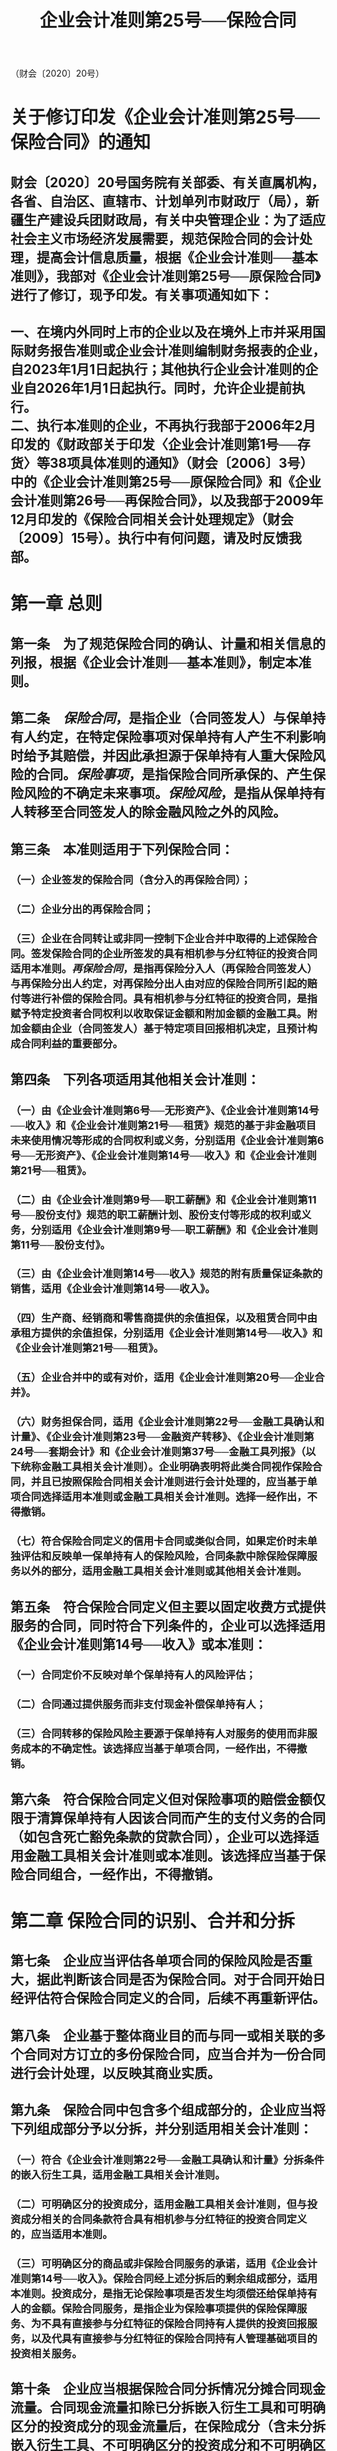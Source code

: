 #+TITLE: 企业会计准则第25号──保险合同

（财会〔2020〕20号）

* 关于修订印发《企业会计准则第25号──保险合同》的通知
:PROPERTIES:
:collapsed: true
:END:
** 财会〔2020〕20号国务院有关部委、有关直属机构，各省、自治区、直辖市、计划单列市财政厅（局），新疆生产建设兵团财政局，有关中央管理企业：为了适应社会主义市场经济发展需要，规范保险合同的会计处理，提高会计信息质量，根据《企业会计准则──基本准则》，我部对《企业会计准则第25号──原保险合同》进行了修订，现予印发。有关事项通知如下：
** 一、在境内外同时上市的企业以及在境外上市并采用国际财务报告准则或企业会计准则编制财务报表的企业，自2023年1月1日起执行；其他执行企业会计准则的企业自2026年1月1日起执行。同时，允许企业提前执行。\\
二、执行本准则的企业，不再执行我部于2006年2月印发的《财政部关于印发〈企业会计准则第1号──存货〉等38项具体准则的通知》（财会〔2006〕3号）中的《企业会计准则第25号──原保险合同》和《企业会计准则第26号──再保险合同》，以及我部于2009年12月印发的《保险合同相关会计处理规定》（财会〔2009〕15号）。执行中有何问题，请及时反馈我部。
* 第一章 总则
:PROPERTIES:
:heading: true
:collapsed: true
:END:
** 第一条　为了规范保险合同的确认、计量和相关信息的列报，根据《企业会计准则──基本准则》，制定本准则。
** 第二条　[[保险合同]]，是指企业（合同签发人）与保单持有人约定，在特定保险事项对保单持有人产生不利影响时给予其赔偿，并因此承担源于保单持有人重大保险风险的合同。[[保险事项]]，是指保险合同所承保的、产生保险风险的不确定未来事项。[[保险风险]]，是指从保单持有人转移至合同签发人的除金融风险之外的风险。
** 第三条　本准则适用于下列保险合同：
*** （一）企业签发的保险合同（含分入的再保险合同）；
*** （二）企业分出的再保险合同；
*** （三）企业在合同转让或非同一控制下企业合并中取得的上述保险合同。签发保险合同的企业所签发的具有相机参与分红特征的投资合同适用本准则。[[再保险合同]]，是指再保险分入人（再保险合同签发人）与再保险分出人约定，对再保险分出人由对应的保险合同所引起的赔付等进行补偿的保险合同。具有相机参与分红特征的投资合同，是指赋予特定投资者合同权利以收取保证金额和附加金额的金融工具。附加金额由企业（合同签发人）基于特定项目回报相机决定，且预计构成合同利益的重要部分。
** 第四条　下列各项适用其他相关会计准则：
*** （一）由《企业会计准则第6号──无形资产》、《企业会计准则第14号──收入》和《企业会计准则第21号──租赁》规范的基于非金融项目未来使用情况等形成的合同权利或义务，分别适用《企业会计准则第6号──无形资产》、《企业会计准则第14号──收入》和《企业会计准则第21号──租赁》。
*** （二）由《企业会计准则第9号──职工薪酬》和《企业会计准则第11号──股份支付》规范的职工薪酬计划、股份支付等形成的权利或义务，分别适用《企业会计准则第9号──职工薪酬》和《企业会计准则第11号──股份支付》。
*** （三）由《企业会计准则第14号──收入》规范的附有质量保证条款的销售，适用《企业会计准则第14号──收入》。
*** （四）生产商、经销商和零售商提供的余值担保，以及租赁合同中由承租方提供的余值担保，分别适用《企业会计准则第14号──收入》和《企业会计准则第21号──租赁》。
*** （五）企业合并中的或有对价，适用《企业会计准则第20号──企业合并》。
*** （六）财务担保合同，适用《企业会计准则第22号──金融工具确认和计量》、《企业会计准则第23号──金融资产转移》、《企业会计准则第24号──套期会计》和《企业会计准则第37号──金融工具列报》（以下统称金融工具相关会计准则）。企业明确表明将此类合同视作保险合同，并且已按照保险合同相关会计准则进行会计处理的，应当基于单项合同选择适用本准则或金融工具相关会计准则。选择一经作出，不得撤销。
*** （七）符合保险合同定义的信用卡合同或类似合同，如果定价时未单独评估和反映单一保单持有人的保险风险，合同条款中除保险保障服务以外的部分，适用金融工具相关会计准则或其他相关会计准则。
** 第五条　符合保险合同定义但主要以固定收费方式提供服务的合同，同时符合下列条件的，企业可以选择适用《企业会计准则第14号──收入》或本准则：
*** （一）合同定价不反映对单个保单持有人的风险评估；
*** （二）合同通过提供服务而非支付现金补偿保单持有人；
*** （三）合同转移的保险风险主要源于保单持有人对服务的使用而非服务成本的不确定性。该选择应当基于单项合同，一经作出，不得撤销。
** 第六条　符合保险合同定义但对保险事项的赔偿金额仅限于清算保单持有人因该合同而产生的支付义务的合同（如包含死亡豁免条款的贷款合同），企业可以选择适用金融工具相关会计准则或本准则。该选择应当基于保险合同组合，一经作出，不得撤销。
* 第二章 保险合同的识别、合并和分拆
:PROPERTIES:
:heading: true
:collapsed: true
:END:
** 第七条　企业应当评估各单项合同的保险风险是否重大，据此判断该合同是否为保险合同。对于合同开始日经评估符合保险合同定义的合同，后续不再重新评估。
** 第八条　企业基于整体商业目的而与同一或相关联的多个合同对方订立的多份保险合同，应当合并为一份合同进行会计处理，以反映其商业实质。
** 第九条　保险合同中包含多个组成部分的，企业应当将下列组成部分予以分拆，并分别适用相关会计准则：
*** （一）符合《企业会计准则第22号──金融工具确认和计量》分拆条件的嵌入衍生工具，适用金融工具相关会计准则。
*** （二）可明确区分的投资成分，适用金融工具相关会计准则，但与投资成分相关的合同条款符合具有相机参与分红特征的投资合同定义的，应当适用本准则。
*** （三）可明确区分的商品或非保险合同服务的承诺，适用《企业会计准则第14号──收入》。保险合同经上述分拆后的剩余组成部分，适用本准则。投资成分，是指无论保险事项是否发生均须偿还给保单持有人的金额。保险合同服务，是指企业为保险事项提供的保险保障服务、为不具有直接参与分红特征的保险合同持有人提供的投资回报服务，以及代具有直接参与分红特征的保险合同持有人管理基础项目的投资相关服务。
** 第十条　企业应当根据保险合同分拆情况分摊合同现金流量。合同现金流量扣除已分拆嵌入衍生工具和可明确区分的投资成分的现金流量后，在保险成分（含未分拆嵌入衍生工具、不可明确区分的投资成分和不可明确区分的商品或非保险合同服务的承诺，下同）和可明确区分的商品或非保险合同服务的承诺之间进行分摊，分摊至保险成分的现金流量适用本准则。
* 第三章 保险合同的分组
:PROPERTIES:
:heading: true
:collapsed: true
:END:
** 第十一条　企业应当将具有相似风险且统一管理的保险合同归为同一保险合同组合。
** 第十二条　企业应当将同一合同组合至少分为下列合同组：
*** （一）初始确认时存在亏损的合同组；
*** （二）初始确认时无显著可能性在未来发生亏损的合同组；
*** （三）该组合中剩余合同组成的合同组。企业不得将签发时间间隔超过一年的合同归入同一合同组。
** 第十三条　企业可以按照获利水平、亏损程度或初始确认后在未来发生亏损的可能性等，对合同组作进一步细分。
** 第十四条　企业应当以合同组合中单项合同为基础，逐项评估其归属的合同组。但有合理可靠的信息表明多项合同属于同一合同组的，企业可以多项合同为基础评估其归属的合同组。
** 第十五条　企业针对不同特征保单持有人设定不同价格或承诺不同利益水平的实际能力因法律法规或监管要求而受到限制，并将因此限制而导致合同组合中的合同被归入不同合同组的，企业可以不考虑相关限制的影响，将这些合同归入同一合同组。
* 第四章 确认
:PROPERTIES:
:heading: true
:collapsed: true
:END:
** 第十六条　企业应当在下列时点中的早时点确认其签发的合同组：
*** （一）责任期开始日；
*** （二）保单持有人首付款到期日，或者未约定首付款到期日时企业实际收到首付款日；
*** （三）发生亏损时。合同组合中的合同符合上述时点要求时，企业应当根据本准则第三章相关规定评估其归属的合同组，后续不再重新评估。[[责任期]]，是指企业向保单持有人提供保险合同服务的期间。
** 第十七条　企业应当将合同组确认前已付或应付的、系统合理分摊至相关合同组的保险获取现金流量，确认为保险获取现金流量资产。[[保险获取现金流量]]，是指因销售、核保和承保已签发或预计签发的合同组而产生的，可直接归属于其对应合同组合的现金流量。
** 第十八条　合同组合中的合同归入其所属合同组时，企业应当终止确认该合同对应的保险获取现金流量资产。
** 第十九条　资产负债表日，如果事实和情况表明保险获取现金流量资产可能存在减值迹象，企业应当估计其可收回金额。保险获取现金流量资产的可收回金额低于其账面价值的，企业应当计提资产减值准备，确认减值损失，计入当期损益。*导致以前期间减值因素已经消失的，应当转回原已计提的资产减值准备，计入当期损益。*
* 第五章 计量
:PROPERTIES:
:heading: true
:END:
** 第一节 一般规定
:PROPERTIES:
:heading: true
:END:
*** 第二十条　企业应当以合同组作为计量单元。企业应当在合同组初始确认时按照履约现金流量与合同服务边际之和对保险合同负债进行初始计量。[[合同服务边际]]，是指企业因在未来提供保险合同服务而将于未来确认的未赚利润。本准则第六章对分出的再保险合同组确认和计量另有规定的，从其规定。
*** 第二十一条　[[履约现金流量]]包括下列各项：
**** （一）与履行保险合同直接相关的未来现金流量的估计；
**** （二）货币时间价值及金融风险调整；
**** （三）非金融风险调整。[[非金融风险调整]]，是指企业在履行保险合同时，因承担非金融风险导致的未来现金流量在金额和时间方面的不确定性而要求得到的补偿。履约现金流量的估计不考虑企业自身的不履约风险。
*** 第二十二条　企业可以在高于合同组或合同组合的汇总层面估计履约现金流量，并采用系统合理的方法分摊至合同组。
*** 第二十三条　未来现金流量的估计应当符合下列要求：
**** （一）未来现金流量估计值为无偏的概率加权平均值；
**** （二）有关市场变量的估计应当与可观察市场数据一致；
**** （三）以当前可获得的信息为基础，反映计量时存在的情况和假设；
**** （四）与货币时间价值及金融风险调整分别估计，估计技术适合合并估计的除外。
*** 第二十四条　企业估计未来现金流量时应当考虑合同组内各单项合同边界内的现金流量，不得将合同边界外的未来现金流量用于合同组的计量。企业有权要求保单持有人支付保费或者有实质性义务向保单持有人提供保险合同服务的，该权利或义务所产生的现金流量在保险合同边界内。存在下列情形之一的，表明企业无实质性义务向保单持有人提供保险合同服务：
**** （一）企业有实际能力重新评估该保单持有人的风险，并据此可重新设定价格或承诺利益水平以充分反映该风险。
**** （二）企业有实际能力重新评估该合同所属合同组合的风险，并据此可重新设定价格或承诺利益水平以充分反映该风险，且重新评估日前对应保费在定价时未考虑重新评估日后的风险。
*** 第二十五条　企业应当采用适当的折现率对履约现金流量进行货币时间价值及金融风险调整，以反映货币时间价值及未包含在未来现金流量估计中的有关金融风险。适当的折现率应当同时符合下列要求：
**** （一）反映货币时间价值、保险合同现金流量特征以及流动性特征；
**** （二）基于与保险合同具有一致现金流量特征的金融工具当前可观察市场数据确定，且不考虑与保险合同现金流量无关但影响可观察市场数据的其他因素。
*** 第二十六条　企业在估计履约现金流量时应当考虑非金融风险调整，以反映非金融风险对履约现金流量的影响。企业应当单独估计非金融风险调整，不得在未来现金流量和折现率的估计中隐含非金融风险调整。
*** 第二十七条　企业应当在合同组初始确认时计算下列各项之和：
**** （一）履约现金流量；
**** （二）在该日终止确认保险获取现金流量资产以及其他相关资产或负债对应的现金流量；
**** （三）合同组内合同在该日产生的现金流量。
**** *上述各项之和反映为现金净流入的，企业应当将其确认为合同服务边际；反映为现金净流出的，企业应当将其作为首日亏损计入当期损益。*
*** 第二十八条　企业应当在资产负债表日按照未到期责任负债与已发生赔款负债之和对保险合同负债进行后续计量。[[未到期责任负债]]包括资产负债表日分摊至保险合同组的、与未到期责任有关的履约现金流量和当日该合同组的合同服务边际。[[已发生赔款负债]]包括资产负债表日分摊至保险合同组的、与已发生赔案及其他相关费用有关的履约现金流量。
*** 第二十九条　对于不具有直接参与分红特征的保险合同组，资产负债表日合同组的合同服务边际账面价值应当以期初账面价值为基础，经下列各项调整后予以确定：
**** （一）当期归入该合同组的合同对合同服务边际的影响金额；
**** （二）合同服务边际在当期计提的利息，计息利率为该合同组内合同确认时、不随基础项目回报变动的现金流量所适用的加权平均利率；
**** （三）与未来服务相关的履约现金流量的变动金额，但履约现金流量增加额超过合同服务边际账面价值所导致的亏损部分，以及履约现金流量减少额抵销的未到期责任负债的亏损部分除外；
**** （四）合同服务边际在当期产生的汇兑差额；
**** （五）合同服务边际在当期的摊销金额。
*** 第三十条　企业应当按照提供保险合同服务的模式，合理确定合同组在责任期内各个期间的责任单元，并据此对根据本准则第二十九条（一）至（四）调整后的合同服务边际账面价值进行摊销，计入当期及以后期间保险服务收入。
*** 第三十一条　企业因当期提供保险合同服务导致未到期责任负债账面价值的减少额，应当确认为保险服务收入；因当期发生赔案及其他相关费用导致已发生赔款负债账面价值的增加额，以及与之相关的履约现金流量的后续变动额，应当确认为保险服务费用。企业在确认保险服务收入和保险服务费用时，不得包含保险合同中的投资成分。
*** 第三十二条　企业应当将合同组内的保险获取现金流量，随时间流逝进行系统摊销，计入责任期内各个期间的保险服务费用，同时确认为保险服务收入，以反映该类现金流量所对应的保费的收回。
*** 第三十三条　企业应当将货币时间价值及金融风险的影响导致的未到期责任负债和已发生赔款负债账面价值变动额，作为保险合同金融变动额。企业可以选择将货币时间价值及金融风险的影响导致的非金融风险调整变动额不作为保险合同金融变动额。
*** 第三十四条　企业应当考虑持有的相关资产及其会计处理，在合同组合层面对保险合同金融变动额的会计处理做出下列会计政策选择：
**** （一）将保险合同金融变动额全额计入当期保险财务损益。
**** （二）将保险合同金融变动额分解计入当期保险财务损益和其他综合收益。选择该会计政策的，企业应当在合同组剩余期限内，采用系统合理的方法确定计入各个期间保险财务损益的金额，其与保险合同金融变动额的差额计入其他综合收益。[[保险财务损益]]，是指计入当期及以后期间损益的保险合同金融变动额。保险财务损益包括企业签发的保险合同的承保财务损益和分出的再保险合同的分出再保险财务损益。
*** 第三十五条　企业应当将非金融风险调整账面价值变动中除保险合同金融变动额以外的金额计入当期及以后期间损益。
*** 第三十六条　对于本准则适用范围内的具有相机参与分红特征的投资合同，企业应当按照本准则有关保险合同的规定进行会计处理，但下列各项特殊规定除外：
**** （一）初始确认的时点为企业成为合同一方的日期。
**** （二）企业有支付现金的实质性义务的，该义务所产生的现金流量在合同边界内。企业有实际能力对其支付现金的承诺进行重新定价以充分反映其承诺支付现金的金额及相关风险的，表明企业无支付现金的实质性义务。
**** （三）企业应当按照投资服务的提供模式，在合同组期限内采用系统合理的方法对合同服务边际进行摊销，计入当期及以后期间损益。
*** 第三十七条　对于中期财务报表中根据本准则作出的相关会计估计处理结果，企业应当就是否在本年度以后中期财务报表和年度财务报表中进行调整做出会计政策选择，并一致应用于本准则适用范围内的合同组。
*** 第三十八条　企业对产生外币现金流量的合同组进行计量时，应当将保险合同负债视为货币性项目，根据《企业会计准则第19号──外币折算》有关规定处理。资产负债表日，产生外币现金流量的合同组的汇兑差额应当计入当期损益。企业根据本准则第三十四条规定选择将保险合同金融变动额分解计入当期保险财务损益和其他综合收益的，与计入其他综合收益的金额相关的汇兑差额，应当计入其他综合收益。
** 第二节 具有直接参与分红特征的保险合同组计量的特殊规定
:PROPERTIES:
:heading: true
:collapsed: true
:END:
*** 第三十九条　企业应当在合同开始日评估一项合同是否为具有直接参与分红特征的保险合同，后续不再重新评估。
*** 第四十条　具有直接参与分红特征的保险合同，是指在合同开始日同时符合下列条件的保险合同：

（一）合同条款规定保单持有人参与分享清晰可辨认的基础项目；

（二）企业预计将基础项目公允价值变动回报中的相当大部分支付给保单持有人；

（三）预计应付保单持有人金额变动中的相当大部分将随基础项目公允价值的变动而变动。
*** 第四十一条　企业应当按照基础项目公允价值扣除浮动收费的差额，估计具有直接参与分红特征的保险合同组的履约现金流量。浮动收费，是指企业因代保单持有人管理基础项目并提供投资相关服务而取得的对价，等于基础项目公允价值中企业享有份额减去不随基础项目回报变动的履约现金流量。
*** 第四十二条　对于具有直接参与分红特征的保险合同组，资产负债表日合同组的合同服务边际账面价值应当以期初账面价值为基础，经下列调整后予以确定：

（一）当期归入该合同组的合同对合同服务边际的影响金额。

（二）基础项目公允价值中企业享有份额的变动金额，但以下情形除外：1．企业使用衍生工具或分出再保险合同管理与该金额变动相关金融风险时，对符合本准则规定条件的，可以选择将该金额变动中由货币时间价值及金融风险的影响导致的部分计入当期保险财务损益。但企业将分出再保险合同的保险合同金融变动额分解计入当期保险财务损益和其他综合收益的，该金额变动中的相应部分也应予以分解。2．基础项目公允价值中企业享有份额的减少额超过合同服务边际账面价值所导致的亏损部分。3．基础项目公允价值中企业享有份额的增加额抵销的未到期责任负债的亏损部分。

（三）与未来服务相关且不随基础项目回报变动的履约现金流量的变动金额，但以下情形除外：1．企业使用衍生工具、分出再保险合同或以公允价值计量且其变动计入当期损益的非衍生金融工具管理与该履约现金流量变动相关金融风险时，对符合本准则规定条件的，可以选择将该履约现金流量变动中由货币时间价值及金融风险的影响导致的部分计入当期保险财务损益。但企业将分出再保险合同的保险合同金融变动额分解计入当期保险财务损益和其他综合收益的，该履约现金流量变动中的相应部分也应予以分解。2．该履约现金流量的增加额超过合同服务边际账面价值所导致的亏损部分。3．该履约现金流量的减少额抵销的未到期责任负债的亏损部分。

（四）合同服务边际在当期产生的汇兑差额。

（五）合同服务边际在当期的摊销金额。企业应当按照提供保险合同服务的模式，合理确定合同组在责任期内各个期间的责任单元，并据此对根据本条（一）至（四）调整后的合同服务边际账面价值进行摊销，计入当期及以后期间保险服务收入。企业可以对本条（二）和（三）中的变动金额进行合并调整。
*** 第四十三条　企业采用风险管理措施对具有直接参与分红特征的保险合同产生的金融风险予以缓释时，同时符合下列条件的，对于本准则第四十二条（二）和（三）相关金额变动中由货币时间价值及金融风险的影响导致的部分，可以选择不调整合同服务边际：

（一）企业制定了关于风险管理目标和策略的书面文件；

（二）保险合同与用于风险管理的衍生工具、分出再保险合同或以公允价值计量且其变动计入当期损益的非衍生金融工具之间存在经济抵销关系；

（三）经济抵销关系产生的价值变动中，信用风险的影响不占主导地位。企业不再符合上述条件时，应当自不符合之日起，将本准则第四十二条（二）和

（三）相关金额变动中由货币时间价值及金融风险的影响导致的部分调整合同服务边际，之前已经计入保险财务损益的金额不予调整。
*** 第四十四条　对于企业不持有基础项目的具有直接参与分红特征的保险合同组，企业应当根据本准则第三十四条规定，对保险合同金额变动额进行会计处理。对于企业持有基础项目的具有直接参与分红特征的保险合同组，企业根据本准则第三十四条规定，选择将保险合同金融变动额分解计入当期保险财务损益和其他综合收益的，计入当期保险财务损益的金额应当等于其持有的基础项目按照相关会计准则规定计入当期损益的金额。本准则第四十二条对保险合同金融变动额的会计处理另有规定的，从其规定。
*** 第四十五条　分入和分出的再保险合同不适用本节规定。
** 第三节 亏损保险合同组计量的特殊规定
:PROPERTIES:
:heading: true
:collapsed: true
:END:
*** 第四十六条　合同组在初始确认时发生首日亏损的，或合同组合中的合同归入其所属亏损合同组而新增亏损的，企业应当确认亏损并计入当期保险服务费用，同时将该亏损部分增加未到期责任负债账面价值。初始确认时，亏损合同组的保险合同负债账面价值等于其履约现金流量。
*** 第四十七条　发生下列情形之一导致合同组在后续计量时发生亏损的，企业应当确认亏损并计入当期保险服务费用，同时将该亏损部分增加未到期责任负债账面价值：

（一）因与未来服务相关的未来现金流量或非金融风险调整的估计发生变更，导致履约现金流量增加额超过合同服务边际账面价值。

（二）对于具有直接参与分红特征的保险合同组，其基础项目公允价值中企业享有份额的减少额超过合同服务边际账面价值。
*** 第四十八条　企业在确认合同组的亏损后，应当将未到期责任负债账面价值的下列变动额，采用系统合理的方法分摊至未到期责任负债中的亏损部分和其他部分：

（一）因发生保险服务费用而减少的未来现金流量的现值；

（二）因相关风险释放而计入当期损益的非金融风险调整的变动金额；

（三）保险合同金融变动额。分摊至亏损部分的金额不得计入当期保险服务收入。
*** 第四十九条　企业在确认合同组的亏损后，应当按照下列规定进行后续计量：

（一）将因与未来服务相关的未来现金流量或非金融风险调整的估计变更所导致的履约现金流量增加额，以及具有直接参与分红特征的保险合同组的基础项目公允价值中企业享有份额的减少额，确认为新增亏损并计入当期保险服务费用，同时将该亏损部分增加未到期责任负债账面价值。

（二）将因与未来服务相关的未来现金流量或非金融风险调整的估计变更所导致的履约现金流量减少额，以及具有直接参与分红特征的保险合同组的基础项目公允价值中企业享有份额的增加额，减少未到期责任负债的亏损部分，冲减当期保险服务费用；超出亏损部分的金额，确认为合同服务边际。
** 第四节 保险合同组计量的简化处理规定
:PROPERTIES:
:heading: true
:collapsed: true
:END:
*** 第五十条　符合下列条件之一的，企业可以采用保费分配法简化合同组的计量：

（一）企业能够合理预计采用本节简化处理规定与根据本准则前述章节规定计量合同组未到期责任负债的结果无重大差异。企业预计履约现金流量在赔案发生前将发生重大变化的，表明该合同组不符合本条件。

（二）该合同组内各项合同的责任期不超过一年。
*** 第五十一条　企业对其签发的保险合同采用保费分配法时，应当假设初始确认时该合同所属合同组合内不存在亏损合同，该假设与相关事实和情况不符的除外。
*** 第五十二条　企业采用保费分配法时，合同组内各项合同初始确认时的责任期均不超过一年的，可以选择在保险获取现金流量发生时将其确认为费用，计入当期损益。
*** 第五十三条　企业采用保费分配法计量合同组时，初始确认时未到期责任负债账面价值等于已收保费减去初始确认时发生的保险获取现金流量（根据本准则第五十二条规定选择在发生时计入当期损益的除外），减去（或加上）在合同组初始确认时终止确认的保险获取现金流量资产以及其他相关资产或负债的金额。资产负债表日未到期责任负债账面价值等于期初账面价值加上当期已收保费，减去当期发生的保险获取现金流量（根据本准则第五十二条规定选择在发生时计入当期损益的除外），加上当期确认为保险服务费用的保险获取现金流量摊销金额和针对融资成分的调整金额，减去因当期提供保险合同服务而确认为保险服务收入的金额和当期已付或转入已发生赔款负债中的投资成分。
*** 第五十四条　合同组内的合同中存在重大融资成分的，企业应当按照合同组初始确认时确定的折现率，对未到期责任负债账面价值进行调整，以反映货币时间价值及金融风险的影响。合同组初始确认时，如果企业预计提供保险合同服务每一部分服务的时点与相关保费到期日之间的间隔不超过一年，可以不考虑合同中存在的重大融资成分。
*** 第五十五条　相关事实和情况表明合同组在责任期内存在亏损时，企业应当将该日与未到期责任相关的履约现金流量超过按照本准则第五十三条确定的未到期责任负债账面价值的金额，计入当期保险服务费用，同时增加未到期责任负债账面价值。
*** 第五十六条　企业应当根据与已发生赔案及其他相关费用有关的履约现金流量计量已发生赔款负债。相关履约现金流量预计在赔案发生后一年内支付或收取的，企业可以不考虑货币时间价值及金融风险的影响，且一致应用于本准则第五十五条规定的相关履约现金流量的计算。
*** 第五十七条　企业应当将已收和预计收取的保费，在扣除投资成分并根据本准则第五十四条规定对重大融资成分进行调整后，分摊至当期的金额确认为保险服务收入。企业应当随时间流逝在责任期内分摊经调整的已收和预计收取的保费；保险合同的风险在责任期内不随时间流逝为主释放的，应当以保险服务费用预计发生时间为基础进行分摊。
* 第六章 分出的再保险合同组的确认和计量
:PROPERTIES:
:heading: true
:collapsed: true
:END:
** 第五十八条　企业对分出的再保险合同组进行确认和计量，除本章另有规定外，应当按照本准则有关保险合同的其他相关规定进行处理，但本准则第五章关于亏损合同组计量的相关规定不适用于分出的再保险合同组。
** 第五十九条　企业应当将同一分出的再保险合同组合至少分为下列合同组：

（一）初始确认时存在净利得的合同组；

（二）初始确认时无显著可能性在未来产生净利得的合同组；

（三）该组合中剩余合同组成的合同组。企业可以按照净成本或净利得水平以及初始确认后在未来产生净利得的可能性等，对分出的再保险合同组作进一步细分。企业不得将分出时间间隔超过一年的合同归入同一分出的再保险合同组。
** 第六十条　企业应当在下列时点中的早时点确认其分出的再保险合同组：

（一）分出的再保险合同组责任期开始日；

（二）分出的再保险合同组所对应的保险合同组确认为亏损合同组时。
** 第六十一条　分出的再保险合同组分出成比例责任的，企业应当在下列时点中的早时点确认该合同组：

（一）分出的再保险合同组责任期开始日和任一对应的保险合同初始确认时点中较晚的时点；

（二）分出的再保险合同组所对应的保险合同组确认为亏损合同组时。
** 第六十二条　企业在初始确认其分出的再保险合同组时，应当按照履约现金流量与合同服务边际之和对分出再保险合同资产进行初始计量。分出再保险合同组的合同服务边际，是指企业为在未来获得再保险分入人提供的保险合同服务而产生的净成本或净利得。
** 第六十三条　企业在估计分出的再保险合同组的未来现金流量现值时，采用的相关假设应当与计量所对应的保险合同组保持一致，并考虑再保险分入人的不履约风险。
** 第六十四条　企业应当根据分出的再保险合同组转移给再保险分入人的风险，估计非金融风险调整。
** 第六十五条　企业应当在分出的再保险合同组初始确认时计算下列各项之和：

（一） 履约现金流量；

（二） 在该日终止确认的相关资产或负债对应的现金流量；

（三） 分出再保险合同组内合同在该日产生的现金流量；

（四）\\

  分保摊回未到期责任资产亏损摊回部分的金额。企业应当将上述各项之和所反映的净成本或净利得，确认为合同服务边际。净成本与分出前发生的事项相关的，企业应当将其确认为费用并计入当期损益。
** 第六十六条　企业应当在资产负债表日按照分保摊回未到期责任资产与分保摊回已发生赔款资产之和对分出再保险合同资产进行后续计量。分保摊回未到期责任资产包括资产负债表日分摊至分出的再保险合同组的、与未到期责任有关的履约现金流量和当日该合同组的合同服务边际。分保摊回已发生赔款资产包括资产负债表日分摊至分出的再保险合同组的、与已发生赔款及其他相关费用的摊回有关的履约现金流量。
** 第六十七条　对于订立时点不晚于对应的保险合同确认时点的分出的再保险合同，企业在初始确认对应的亏损合同组或者将对应的亏损保险合同归入合同组而确认亏损时，应当根据下列两项的乘积确定分出再保险合同组分保摊回未到期责任资产亏损摊回部分的金额：

（一）对应的保险合同确认的亏损；

（二）预计从分出再保险合同组摊回的对应的保险合同赔付的比例。企业应当按照上述亏损摊回部分的金额调整分出再保险合同组的合同服务边际，同时确认为摊回保险服务费用，计入当期损益。企业在对分出的再保险合同组进行后续计量时，应当调整亏损摊回部分的金额以反映对应的保险合同亏损部分的变化，调整后的亏损摊回部分的金额不应超过企业预计从分出再保险合同组摊回的对应的保险合同亏损部分的相应金额。
** 第六十八条　资产负债表日分出的再保险合同组的合同服务边际账面价值应当以期初账面价值为基础，经下列各项调整后予以确定：

（一）当期归入该合同组的合同对合同服务边际的影响金额；

（二）合同服务边际在当期计提的利息，计息利率为该合同组内合同确认时、不随基础项目回报变动的现金流量所适用的加权平均利率；

（三）根据本准则第六十七条第一款计算的分保摊回未到期责任资产亏损摊回部分的金额，以及与分出再保险合同组的履约现金流量变动无关的分保摊回未到期责任资产亏损摊回部分的转回；

（四）与未来服务相关的履约现金流量的变动金额，但分摊至对应的保险合同组且不调整其合同服务边际的履约现金流量变动而导致的变动，以及对应的保险合同组采用保费分配法计量时因确认或转回亏损而导致的变动除外；

（五）合同服务边际在当期产生的汇兑差额；

（六）合同服务边际在当期的摊销金额。企业应当按照取得保险合同服务的模式，合理确定分出再保险合同组在责任期内各个期间的责任单元，并据此对根据本条（一）至（五）调整后的合同服务边际账面价值进行摊销，计入当期及以后期间损益。
** 第六十九条　再保险分入人不履约风险导致的履约现金流量变动金额与未来服务无关，企业不应当因此调整分出再保险合同组的合同服务边际。
** 第七十条　企业因当期取得再保险分入人提供的保险合同服务而导致分保摊回未到期责任资产账面价值的减少额，应当确认为分出保费的分摊；因当期发生赔款及其他相关费用的摊回导致分保摊回已发生赔款资产账面价值的增加额，以及与之相关的履约现金流量的后续变动额，应当确认为摊回保险服务费用。企业应当将预计从再保险分入人收到的不取决于对应的保险合同赔付的金额，作为分出保费的分摊的减项。企业在确认分出保费的分摊和摊回保险服务费用时，不得包含分出再保险合同中的投资成分。
** 第七十一条　符合下列条件之一的，企业可以采用保费分配法简化分出的再保险合同组的计量：

（一）企业能够合理预计采用保费分配法与不采用保费分配法计量分出再保险合同组的结果无重大差异。企业预计履约现金流量在赔案发生前将发生重大变化的，表明该合同组不符合本条件。

（二）该分出的再保险合同组内各项合同的责任期不超过一年。
** 第七十二条　企业采用保费分配法计量分出的再保险合同组时，根据本准则第六十七条第一款计算的亏损摊回部分的金额应当调整分出再保险合同组的分保摊回未到期责任资产账面价值，同时确认为摊回保险服务费用，计入当期损益。
* 第七章 合同转让或非同一控制下企业合并中取得的保险合同的确认和计量
:PROPERTIES:
:heading: true
:collapsed: true
:END:
** 第七十三条　企业对合同转让或非同一控制下企业合并中取得的保险合同进行确认和计量，除本章另有规定外，应当适用本准则其他相关规定。
** 第七十四条　企业在合同转让或非同一控制下企业合并中取得的保险合同，应当视为在转让日（或购买日）订立该合同，并根据本准则相关规定将该合同归入其所属合同组。
** 第七十五条　企业在合同转让或非同一控制下企业合并中为取得保险合同而收到或支付的对价，应当视为收取或支付的保费。
** 第七十六条　企业在合同转让或非同一控制下企业合并中取得保险合同的会计处理适用《企业会计准则第20号──企业合并》等其他会计准则的，应当根据相关会计准则进行处理。
* 第八章 保险合同的修改和终止确认
:PROPERTIES:
:heading: true
:collapsed: true
:END:
** 第七十七条　保险合同条款的修改符合下列条件之一的，企业应当终止确认原合同，并按照修改后的合同条款确认一项新合同：

（一）假设修改后的合同条款自合同开始日适用，出现下列情形之一的：1．修改后的合同不属于本准则的适用范围。2．修改后的合同应当予以分拆且分拆后适用本准则的组成部分发生变化。3．修改后的合同的合同边界发生实质性变化。4．修改后的合同归属于不同的合同组。

（二）原合同与修改后的合同仅有其一符合具有直接参与分红特征的保险合同的定义。

（三）原合同采用保费分配法，修改后的合同不符合采用保费分配法的条件。保险合同条款的修改不符合上述条件的，企业应当将合同条款修改导致的现金流量变动作为履约现金流量的估计变更进行处理。
** 第七十八条　保险合同约定的义务因履行、取消或到期而解除的，企业应当终止确认保险合同。
** 第七十九条　企业终止确认一项保险合同，应当按照下列规定进行处理：

（一）调整该保险合同所属合同组的履约现金流量，扣除与终止确认的权利义务相关的未来现金流量现值和非金融风险调整。

（二）调整合同组的合同服务边际。

（三）调整合同组在当期及以后期间的责任单元。
** 第八十条　企业修改原合同并确认新合同时，应当按照下列两项的差额调整原合同所属合同组的合同服务边际：

（一）因终止确认原合同所导致的合同组履约现金流量变动金额；

（二）修改日订立与新合同条款相同的合同预计将收取的保费减去因修改原合同而收取的额外保费后的保费净额。企业在计量新合同所属合同组时，应当假设于修改日收到本条（二）中的保费净额。
** 第八十一条　企业因合同转让而终止确认一项保险合同的，应当按照因终止确认该合同所导致的合同组履约现金流量变动金额与受让方收取的保费之间的差额，调整该合同所属合同组的合同服务边际。
** 第八十二条　企业因合同修改或转让而终止确认一项保险合同时，应当将与该合同相关的、由于会计政策选择而在以前期间确认为其他综合收益的余额转入当期损益；但对于企业持有基础项目的具有直接参与分红特征的保险合同，企业不得仅因终止确认该保险合同而进行上述会计处理。
* 第九章 列报
:PROPERTIES:
:heading: true
:collapsed: true
:END:
** 第一节 资产负债表和利润表相关项目的列示及披露
** 第八十三条　企业应当根据自身实际情况，合理确定列报保险合同的详细程度，避免列报大量不重要信息或不恰当汇总实质性不同信息。企业可以按照合同类型、地理区域或报告分部等对保险合同的信息披露进行恰当汇总。
** 第八十四条　企业应当在资产负债表中分别列示与保险合同有关的下列项目：

（一）保险合同资产；

（二）保险合同负债；

（三）分出再保险合同资产；

（四）分出再保险合同负债。企业签发的保险合同组合账面价值为借方余额的，列示为保险合同资产；分出的再保险合同组合账面价值为贷方余额的，列示为分出再保险合同负债。保险获取现金流量资产于资产负债表日的账面价值应当计入保险合同组合账面价值。
** 第八十五条　企业应当在利润表中分别列示与保险合同有关的下列项目：

（一）保险服务收入；

（二）保险服务费用；

（三）分出保费的分摊；

（四）摊回保险服务费用；

（五）承保财务损益；

（六）分出再保险财务损益。
** 第八十六条　企业应当在附注中分别就签发的保险合同和分出的再保险合同，单独披露未到期责任负债（或分保摊回未到期责任资产）和已发生赔款负债（或分保摊回已发生赔款资产）余额调节表，以反映与保险合同账面价值变动有关的下列信息：

（一）保险合同负债和保险合同资产（或分出再保险合同资产和分出再保险合同负债）的期初和期末余额及净额，及净额调节情况；

（二）未到期责任负债（或分保摊回未到期责任资产）当期变动情况，亏损部分

（或亏损摊回部分）应单独披露；

（三）已发生赔款负债（或分保摊回已发生赔款资产）当期变动情况，采用保费分配法的保险合同应分别披露未来现金流量现值和非金融风险调整；

（四）当期保险服务收入；

（五）当期保险服务费用，包括当期发生赔款及其他相关费用、保险获取现金流量的摊销、亏损部分的确认及转回和已发生赔款负债相关履约现金流量变动；

（六）当期分出保费的分摊；

（七）当期摊回保险服务费用，包括摊回当期发生赔款及其他相关费用、亏损摊回部分的确认及转回和分保摊回已发生赔款资产相关履约现金流量变动；

（八）不计入当期损益的投资成分，保费返还可以在此项合并披露；

（九）与当期服务无关但影响保险合同账面价值的金额，包括当期现金流量、再保险分入人不履约风险变动额、保险合同金融变动额、其他与保险合同账面价值变动有关的金额。当期现金流量应分别披露收到保费（或支付分出保费）、支付保险获取现金流量、支付赔款及其他相关费用（或收到摊回赔款及其他相关费用）。
** 第八十七条　对于未采用保费分配法的保险合同，企业应当在附注中分别就签发的保险合同和分出的再保险合同，单独披露履约现金流量和合同服务边际余额调节表，以反映与保险合同账面价值变动有关的下列信息：

（一）保险合同负债和保险合同资产（或分出再保险合同资产和分出再保险合同负债）的期初和期末余额及净额，及净额调节情况；

（二）未来现金流量现值当期变动情况；

（三）非金融风险调整当期变动情况；

（四）合同服务边际当期变动情况；

（五）与当期服务相关的变动情况，包括合同服务边际的摊销、非金融风险调整的变动、当期经验调整；

（六）与未来服务相关的变动情况，包括当期初始确认的保险合同影响金额、调整合同服务边际的估计变更、不调整合同服务边际的估计变更；

（七）与过去服务相关的变动情况，包括已发生赔款负债（或分保摊回已发生赔款资产）相关履约现金流量变动；

（八）与当期服务无关但影响保险合同账面价值的金额，包括当期现金流量、再保险分入人不履约风险变动额、保险合同金融变动额、其他与保险合同账面价值变动有关的金额。当期现金流量应分别披露收到保费（或支付分出保费）、支付保险获取现金流量、支付赔款及其他相关费用（或收到摊回赔款及其他相关费用）。
** 第八十八条　企业应当在附注中披露关于保险获取现金流量资产的下列定量信息：

（一）保险获取现金流量资产的期初和期末余额及其调节情况；

（二）保险获取现金流量资产减值准备当期计提和当期转回情况；

（三）期末保险获取现金流量资产预计在未来按适当的时间段终止确认的相关信息。
** 第八十九条　对于未采用保费分配法的保险合同，企业应当在附注中分别就签发的保险合同和分出的再保险合同，披露当期初始确认的保险合同对资产负债表影响的下列信息：

（一）未来现金流出现值，保险获取现金流量的金额应单独披露；

（二）未来现金流入现值；

（三）非金融风险调整；

（四）合同服务边际。对于当期初始确认的亏损合同组以及在合同转让或非同一控制下企业合并中取得的保险合同，企业应当分别披露其对资产负债表影响的上述信息。
** 第九十条　对于未采用保费分配法的签发的保险合同，企业应当在附注中披露与本期确认保险服务收入相关的下列定量信息：

（一）与未到期责任负债变动相关的保险服务收入，分别披露期初预计当期发生的保险服务费用、非金融风险调整的变动、合同服务边际的摊销、其他金额（如与当期服务或过去服务相关的保费经验调整）；

（二）保险获取现金流量的摊销。
** 第九十一条　对于未采用保费分配法的保险合同，企业应当在附注中分别就签发的保险合同和分出的再保险合同，披露期末合同服务边际在剩余期限内按适当的时间段摊销计入利润表的定量信息。
** 第九十二条　企业应当披露当期保险合同金融变动额的定量信息及其解释性说明，包括对保险合同金融变动额与相关资产投资回报关系的说明。
** 第九十三条　企业应当披露与具有直接参与分红特征的保险合同相关的下列信息：

（一）基础项目及其公允价值；

（二）根据本准则第四十二条和第四十三条规定，将货币时间价值及金融风险的影响金额计入当期保险财务损益或其他综合收益对当期合同服务边际的影响。
** 第九十四条　对于具有直接参与分红特征的保险合同组，企业选择将保险合同金融变动额分解计入当期保险财务损益和其他综合收益的，根据本准则第四十四条规定，因是否持有基础项目的情况发生变动导致计入当期保险财务损益的计量方法发生变更的，应当披露变更原因和对财务报表项目的影响金额，以及相关合同组在变更日的账面价值。
** 第二节 与保险合同计量相关的披露
** 第九十五条　企业应当披露与保险合同计量所采用的方法、输入值和假设等相关的下列信息：

（一）保险合同计量所采用的方法以及估计相关输入值的程序。企业应当披露相关输入值的定量信息，不切实可行的除外。

（二）本条（一）中所述方法和程序的变更及其原因，以及受影响的合同类型。

（三）与保险合同计量有关的下列信息：1．对于不具有直接参与分红特征的保险合同，区分相机抉择与其他因素导致未来现金流量估计变更的方法；2．确定非金融风险调整的计量方法及计量结果所对应的置信水平，以及非金融风险调整变动额根据本准则第三十三条在利润表中的列示方法；3．确定折现率的方法，以及用于不随基础项目回报变动的现金流量折现的收益率曲线

（或收益率曲线范围）；4．确定投资成分的方法；5．确定责任单元组成部分及相对权重的方法。
** 第九十六条　企业选择将保险合同金融变动额分解计入当期保险财务损益和其他综合收益的，应当披露确定保险财务损益金额的方法及其说明。
** 第九十七条　对于采用保费分配法计量的保险合同组，企业应当披露下列信息：

（一）合同组适用保费分配法的判断依据；

（二）未到期责任负债（或分保摊回未到期责任资产）和已发生赔款负债（或分保摊回已发生赔款资产）的计量是否反映货币时间价值及金融风险的影响；

（三）是否在保险获取现金流量发生时将其确认为费用。
** 第三节 与风险相关的披露
** 第九十八条　企业应当披露与保险合同产生的保险风险和金融风险等相关的定性和定量信息。金融风险包括市场风险、信用风险、流动性风险等。
** 第九十九条　对于保险合同产生的各类风险，企业应当按类别披露下列信息：

（一）风险敞口及其形成原因，以及在本期发生的变化。

（二）风险管理的目标、政策和程序以及计量风险的方法及其在本期发生的变化。

（三）期末风险敞口的汇总数据。该数据应当以向内部关键管理人员提供的相关信息为基础。期末风险敞口不能反映企业本期风险敞口变动情况的，企业应当进一步提供相关信息。

（四）风险集中度信息，包括企业确定风险集中度的说明和参考因素（如保险事项类型、行业特征、地理区域、货币种类等）。
** 第一百条　企业应当披露相关监管要求（如低资本要求、保证利率等）对本准则适用范围内的合同的影响。保险合同分组时应用本准则第十五条规定的，企业应当披露这一事实。
** 第一百零一条　企业应当对保险风险和市场风险进行敏感性分析并披露下列信息：

（一）资产负债表日保险风险变量和各类市场风险变量发生合理、可能的变动时，将对企业损益和所有者权益产生的影响。对于保险风险，敏感性分析应当反映对企业签发的保险合同及其经分出的再保险合同进行风险缓释后的影响。对于各类市场风险，敏感性分析应当反映保险合同所产生的风险变量与企业持有的金融资产所产生的风险变量之间的关联性。

（二）本期进行敏感性分析所使用的方法和假设，以及在本期发生的变化及其原因。
** 第一百零二条　企业为管理保险合同所产生的风险，采用不同于本准则第一百零一条中所述方法进行敏感性分析的，应当披露下列信息：

（一）用于敏感性分析的方法、选用的主要参数和假设；

（二）所用方法的目的，以及该方法提供信息的局限性。
** 第一百零三条　企业应当披露索赔进展情况，以反映已发生赔款的实际赔付金额与未经折现的预计赔付金额的比较信息，及其与资产负债表日已发生赔款负债账面价值的调节情况。索赔进展情况的披露应当从赔付时间和金额在资产负债表日仍存在不确定性的重大赔付早发生期间开始，但长披露期限可不超过十年。赔付时间和金额的不确定性在未来一年内将消除的索赔进展信息可以不披露。
** 第一百零四条　企业应当披露与保险合同所产生的信用风险相关的下列信息：

（一）签发的保险合同和分出的再保险合同分别于资产负债表日的大信用风险敞口；

（二）与分出再保险合同资产的信用质量相关的信息。
** 第一百零五条　企业应当披露与保险合同所产生的流动性风险相关的下列信息：

（一）对管理流动性风险的说明。

（二）对资产负债表日保险合同负债和分出再保险合同负债的到期期限分析。到期期限分析应当基于合同组合，所使用的时间段至少应当为资产负债表日后一年以内、一年至两年以内、两年至三年以内、三年至四年以内、四年至五年以内、五年以上。列入各时间段内的金额可以是未来现金流量现值或者未经折现的合同剩余净现金流量。到期期限分析可以不包括采用保费分配法计量的保险合同负债和分出再保险合同负债中与未到期责任相关的部分。

（三）保单持有人可随时要求偿还的金额。企业应当说明该金额与相关保险合同组合账面价值之间的关联性。
* 第十章 衔接规定
:PROPERTIES:
:heading: true
:collapsed: true
:END:
** 第一百零六条　首次执行日之前的保险合同会计处理与本准则规定不一致的，企业应当按照《企业会计准则第28号──会计政策、会计估计变更和差错更正》的规定采用追溯调整法处理，但本准则另有规定的除外。企业进行追溯调整的，无须披露当期和各个列报前期财务报表受影响项目和每股收益的调整金额。
** 第一百零七条　企业采用追溯调整法时，应当在过渡日按照下列规定进行衔接处理：
*** （一）假设一直按照本准则要求识别、确认和计量保险合同组；
*** （二）假设一直按照本准则要求识别、确认和计量保险获取现金流量资产，但无须估计该资产于过渡日前的可收回金额；
*** （三）确认追溯调整对所有者权益的累积影响数；
*** （四）不得在过渡日前运用本准则第四十三条规定的风险管理缓释选择权。过渡日是指本准则首次执行日前近一个会计年度的期初，企业列报经调整的更早期间的比较信息的，过渡日是更早比较期间的期初。
** 第一百零八条　对合同组采用追溯调整法不切实可行的，企业应当采用修正追溯调整法或公允价值法。对合同组采用修正追溯调整法也不切实可行的，企业应当采用公允价值法。修正追溯调整法，是指企业在对本章所涉及相关事项采用追溯调整法不切实可行时，使用在过渡日无须付出不必要的额外成本或努力即可获得的合理可靠的信息，以获得接近追溯调整法结果为目标，在衔接处理上按本准则规定进行简化的方法。公允价值法，是指以过渡日合同组公允价值与履约现金流量的差额确定合同组在该日的合同服务边际或未到期责任负债亏损部分，以及在衔接处理上按本准则规定进行简化的方法。企业在过渡日前符合本准则第四十三条规定条件，使用衍生工具、分出的再保险合同或以公允价值计量且其变动计入当期损益的非衍生金融工具管理合同组产生的金融风险，并自过渡日起采用未来适用法运用风险管理缓释选择权进行会计处理的，企业可以对该合同组采用公允价值法进行衔接处理。
** 第一百零九条　企业采用修正追溯调整法时，应当在过渡日根据本准则规定识别下列事项并进行衔接处理：
*** （一）保险合同组，但在按照本准则规定进行保险合同分组时无法获得合理可靠的信息的，企业可以将签发或分出时间间隔超过一年的合同归入同一合同组；
*** （二）具有直接参与分红特征的保险合同；
*** （三）不具有直接参与分红特征的保险合同中的相机抉择现金流量；
*** （四）具有相机参与分红特征的投资合同。企业采用修正追溯调整法时，对于在合同转让或非同一控制下企业合并中取得的保险合同，应当将该类合同在转让日或购买日前已发生的赔付义务确认为已发生赔款负债。
** 第一百一十条　对不具有直接参与分红特征的保险合同组在过渡日的合同服务边际或未到期责任负债亏损部分采用修正追溯调整法时，企业应当按照下列规定进行衔接处理：
*** （一）以过渡日或更早日期（如适用）估计的未来现金流量为基础，根据合同组初始确认时至过渡日或更早日期（如适用）发生的现金流量进行调整，确定合同组在初始确认时的未来现金流量；
*** （二）基于过渡日前近至少三个会计年度可观察数据，考虑该数据与本准则第二十五条规定的折现率的相似性或差异，采用适当方法确定合同组在初始确认时或以后的折现率；
*** （三）以过渡日估计的非金融风险调整金额为基础，根据在过渡日签发或分出的类似保险合同的相关风险释放方式，估计过渡日之前合同组非金融风险调整的变动金额，确定合同组在初始确认时的非金融风险调整金额；
*** （四）采用与过渡日后一致的方法将过渡日前已付或应付的保险获取现金流量系统合理地分摊至过渡日确认和预计将于过渡日后确认的合同组，分别调整过渡日合同服务边际和确认为保险获取现金流量资产。企业无法获得合理可靠的信息进行上述处理的，则不应调整合同服务边际或确认保险获取现金流量资产；
*** （五）合同组在初始确认时根据本条（一）至（四）确认合同服务边际的，应当按照本条（二）确定的初始确认时折现率计提利息，并基于过渡日合同组中的剩余责任单元和该日前的责任单元，确定过渡日前计入损益的合同服务边际；
*** （六）合同组在初始确认时根据本条（一）至（四）确认未到期责任负债亏损部分的，应当采用系统合理的方法，确定分摊至过渡日前的亏损部分；
*** （七）对于订立时点不晚于对应的亏损保险合同确认时点的分出的再保险合同，应当根据过渡日对应的亏损保险合同的未到期责任负债亏损部分乘以预计从分出的再保险合同组摊回的对应的保险合同赔付的比例，计算分出再保险合同组分保摊回未到期责任资产在过渡日的亏损摊回部分金额，企业无法获得合理可靠的信息确定该亏损摊回部分金额的，则不应确认亏损摊回部分。
** 第一百一十一条　对具有直接参与分红特征的保险合同组在过渡日的合同服务边际或未到期责任负债亏损部分采用修正追溯调整法时，企业应当按照下列规定进行衔接处理：

（一）以过渡日基础项目公允价值减去该日履约现金流量的金额为基础，根据过渡日前相关现金流量以及非金融风险调整的变动进行恰当调整；

（二）采用与过渡日后一致的方法将过渡日前已付或应付的保险获取现金流量系统合理地分摊至过渡日确认和预计将于过渡日后确认的合同组，分别调整过渡日合同服务边际和确认为保险获取现金流量资产。企业无法获得合理可靠的信息进行上述处理的，则不应调整合同服务边际或确认保险获取现金流量资产；

（三）合同组根据本条（一）和（二）确认合同服务边际的，应当基于过渡日合同组中的剩余责任单元和该日前的责任单元，确定过渡日前计入损益的合同服务边际；

（四）合同组根据本条（一）和（二）确认未到期责任负债亏损部分的，应当将该亏损部分调整为零，同时将该亏损部分增加过渡日未到期责任负债账面价值。
** 第一百一十二条　企业对过渡日保险合同金融变动额采用修正追溯调整法时，应当按照下列规定进行衔接处理：

（一）根据本准则第一百零九条（一）规定将签发或分出时间相隔超过一年的合同归入同一合同组的，可以在过渡日确定合同组初始确认时或以后适用的折现率。企业根据本准则第三十四条选择将保险合同金融变动额分解计入保险财务损益和其他综合收益的，应当采用适当方法确定过渡日计入其他综合收益的累计金额。

（二）未将签发或分出时间相隔超过一年的合同归入同一合同组的，应当按照本准则第一百一十条（二）估计合同组初始确认时或以后适用的折现率。企业根据本准则第三十四条选择将保险合同金融变动额分解计入保险财务损益和计入其他综合收益的，应当采用适当方法确定过渡日计入其他综合收益的累计金额。
** 第一百一十三条　企业根据本准则第三十七条规定选择不调整中期财务报表有关会计估计处理结果的会计政策的，应当在过渡日对该会计政策采用追溯调整法处理。采用追溯调整法不切实可行的，企业可以采用修正追溯调整法，对保险合同金融变动额和不具有直接参与分红特征的保险合同的合同服务边际或未到期责任负债亏损部分进行衔接处理时，视同过渡日前未编制中期财务报表。
** 第一百一十四条　企业采用公允价值法时，可以使用在合同开始日或初始确认时根据合同条款和市场状况可确定的合理可靠的信息，或使用在过渡日可获得的合理可靠的信息，根据本准则规定识别下列事项并进行衔接处理：

（一）保险合同组，企业可以将签发或分出时间间隔超过一年的合同归入同一合同组；

（二）具有直接参与分红特征的保险合同；

（三）不具有直接参与分红特征的保险合同中的相机抉择现金流量；

（四）具有相机参与分红特征的投资合同。企业采用公允价值法时，对于在合同转让或非同一控制下企业合并中取得的保险合同，可以将该类合同在转让日或购买日前已发生的赔付义务确认为已发生赔款负债。
** 第一百一十五条　企业采用公允价值法时，按照下列规定进行衔接处理：

（一）企业可以在过渡日确定合同组初始确认时或以后适用的折现率；

（二）对于分出的再保险合同组对应亏损保险合同的，应当根据过渡日对应的亏损保险合同的未到期责任负债亏损部分乘以预计从分出的再保险合同组摊回的对应的保险合同赔付的比例，计算分出再保险合同组分保摊回未到期责任资产在过渡日的亏损摊回部分金额；

（三）企业根据本准则第三十四条选择将保险合同金融变动额分解计入保险财务损益和其他综合收益的，应当采用适当方法确定过渡日计入其他综合收益的累计金额；

（四）对保险获取现金流量资产采用追溯调整法不切实可行时，企业应当采用适当方法确定过渡日的保险获取现金流量资产。
** 第一百一十六条　企业应当在附注中披露与衔接处理相关的下列信息：

（一）在采用修正追溯调整法和公允价值法的保险合同的存续期间，说明该类保险合同在过渡日的衔接处理；

（二）在本准则第八十六条和第八十七条规定的调节表中，分别就过渡日采用修正追溯调整法和公允价值法的保险合同，在该类保险合同存续期间单独披露其对保险服务收入和合同服务边际的影响；

（三）企业根据本准则第一百一十二条和第一百一十五条（三）的规定，采用修正追溯调整法或公允价值法确定过渡日计入其他综合收益的累计金额的，在该金额减计为零之前的期间，应当披露以公允价值计量且其变动计入其他综合收益的相关金融资产计入其他综合收益的累计金额自期初至期末的调节情况。
** 第一百一十七条　企业无须披露比首次执行日前近一个会计年度更早期间的信息。企业选择披露未经调整的更早期间的比较信息的，应当列示该类信息并说明其编制基础。企业可以选择不披露未公开的、比首次执行日前四个会计年度更早期间发生的索赔进展情况，但应当披露这一选择。
** 第一百一十八条　企业在本准则首次执行日前执行金融工具相关会计准则的，应当在本准则首次执行日对金融资产进行下列处理：

（一）企业可以对管理金融资产的业务模式进行重新评估并确定金融资产分类，但为了与本准则适用范围内合同无关的活动而持有的金融资产除外；

（二）在首次执行日前被指定为以公允价值计量且其变动计入当期损益的金融资产，因企业执行本准则而不再符合指定条件时，应当撤销之前的指定；

（三）金融资产因企业执行本准则而符合指定条件的，可以指定为以公允价值计量且其变动计入当期损益的金融资产；

（四）企业可以将非交易性权益工具投资指定为以公允价值计量且其变动计入其他综合收益的金融资产或撤销之前的指定。企业应当以本准则首次执行日的事实和情况为基础进行上述处理，并追溯调整首次执行本准则当年年初留存收益或权益的其他部分。企业无须调整可比期间信息。企业选择调整可比期间信息的，应当以前期事实和情况为基础，以反映金融工具相关会计准则的要求。
** 第一百一十九条　企业根据本准则第一百一十八条规定进行处理的，应当披露下列信息：

（一）根据本准则第一百一十八条（一）对管理相关金融资产的业务模式进行重新评估并确定金融资产分类的标准；

（二）相关金融资产列报类型和账面价值的变化；

（三）撤销之前指定为以公允价值计量且其变动计入当期损益的金融资产的期末账面价值；

（四）指定或撤销指定以公允价值计量且其变动计入当期损益的相关金融资产的原因。
* 第十一章 附则
:PROPERTIES:
:heading: true
:END:
** 第一百二十条　本准则自2023年1月1日起施行。